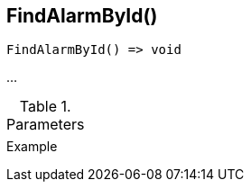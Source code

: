 [[func-findalarmbyid]]
== FindAlarmById()

// TODO: add description

[source,c]
----
FindAlarmById() => void
----

…

.Parameters
[cols="1,3" grid="none", frame="none"]
|===
||
|===

.Return

.Example
[.source]
....
....
